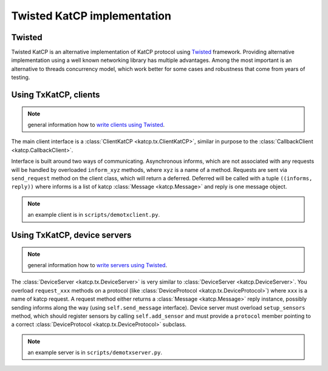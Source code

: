 .. Twisted KatCP implementation

****************************
Twisted KatCP implementation
****************************

.. module:: katcp.tx

Twisted
"""""""

Twisted KatCP is an alternative implementation of KatCP protocol using
`Twisted`_ framework. Providing alternative implementation using a well known
networking library has multiple advantages. Among the most important is
an alternative to threads concurrency model, which work better for some
cases and robustness that come from years of testing.

.. _`Twisted`: http://twistedmatrix.com

Using TxKatCP, clients
""""""""""""""""""""""

.. note:: general information how to `write clients using Twisted`_.

The main client interface is a :class:`ClientKatCP <katcp.tx.ClientKatCP>`,
similar in purpose to the :class:`CallbackClient <katcp.CallbackClient>`.

Interface is built around two ways of communicating. Asynchronous informs, which
are not associated with any requests will be handled by overloaded
``inform_xyz`` methods, where ``xyz`` is a name of a method. Requests are sent
via ``send_request`` method on the client class, which will return a deferred.
Deferred will be called with a tuple ``((informs, reply))`` where informs
is a list of katcp :class:`Message <katcp.Message>` and reply is one message
object.

.. note:: an example client is in ``scripts/demotxclient.py``.

.. _`write clients using Twisted`: http://twistedmatrix.com/documents/current/core/howto/clients.html

Using TxKatCP, device servers
"""""""""""""""""""""""""""""

.. note:: general information how to `write servers using Twisted`_.

The :class:`DeviceServer <katcp.tx.DeviceServer>` is very similar to
:class:`DeviceServer <katcp.DeviceServer>`. You overload ``request_xxx`` methods
on a protocol (like :class:`DeviceProtocol <katcp.tx.DeviceProtocol>`)
where ``xxx`` is a name of katcp request. A request method either returns
a :class:`Message <katcp.Message>` reply instance, possibly sending informs
along the way (using ``self.send_message`` interface). Device server must
overload ``setup_sensors`` method, which should register sensors by calling
``self.add_sensor`` and must provide a ``protocol`` member pointing to a correct
:class:`DeviceProtocol <katcp.tx.DeviceProtocol>` subclass.

.. note:: an example server is in ``scripts/demotxserver.py``.

.. _`write servers using Twisted`: http://twistedmatrix.com/documents/current/core/howto/servers.html
